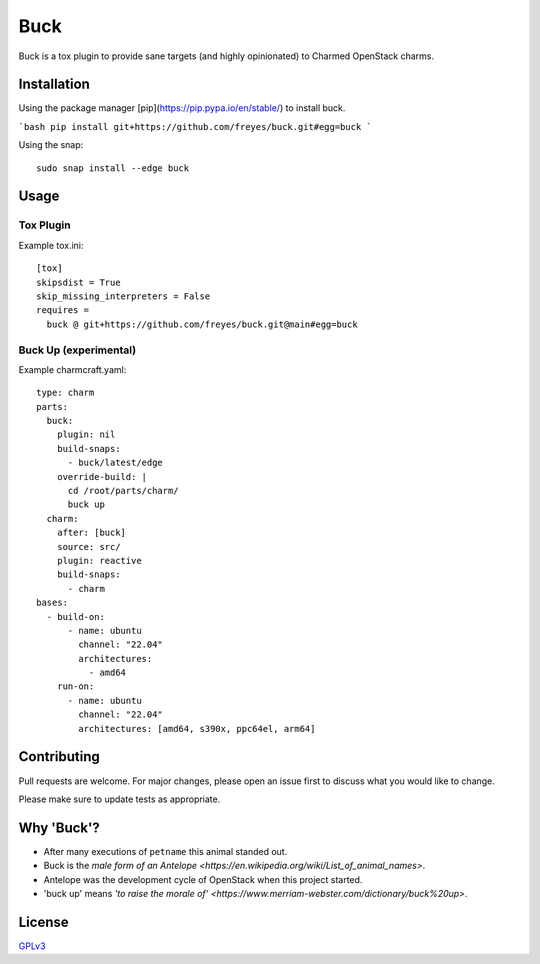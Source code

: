 Buck
====

|snapcraft-badge| |check-badge|

Buck is a tox plugin to provide sane targets (and highly opinionated) to
Charmed OpenStack charms.

Installation
------------

Using the package manager [pip](https://pip.pypa.io/en/stable/) to install buck.

```bash
pip install git+https://github.com/freyes/buck.git#egg=buck
```

Using the snap: ::

    sudo snap install --edge buck


Usage
-----

Tox Plugin
^^^^^^^^^^

Example tox.ini: ::

  [tox]
  skipsdist = True
  skip_missing_interpreters = False
  requires =
    buck @ git+https://github.com/freyes/buck.git@main#egg=buck

Buck Up (experimental)
^^^^^^^^^^^^^^^^^^^^^^

Example charmcraft.yaml: ::

  type: charm
  parts:
    buck:
      plugin: nil
      build-snaps:
        - buck/latest/edge
      override-build: |
        cd /root/parts/charm/
        buck up
    charm:
      after: [buck]
      source: src/
      plugin: reactive
      build-snaps:
        - charm
  bases:
    - build-on:
        - name: ubuntu
          channel: "22.04"
          architectures:
            - amd64
      run-on:
        - name: ubuntu
          channel: "22.04"
          architectures: [amd64, s390x, ppc64el, arm64]

Contributing
------------

Pull requests are welcome. For major changes, please open an issue first to
discuss what you would like to change.

Please make sure to update tests as appropriate.

Why 'Buck'?
-----------

- After many executions of ``petname`` this animal standed out.
- Buck is the `male form of an Antelope <https://en.wikipedia.org/wiki/List_of_animal_names>`.
- Antelope was the development cycle of OpenStack when this project started.
- 'buck up' means `'to raise the morale of' <https://www.merriam-webster.com/dictionary/buck%20up>`.

License
-------

`GPLv3 <./LICENSE>`_


.. |snapcraft-badge| image:: https://github.com/freyes/buck/actions/workflows/snapcraft.yaml/badge.svg
.. |check-badge| image:: https://github.com/freyes/buck/actions/workflows/check.yaml/badge.svg
